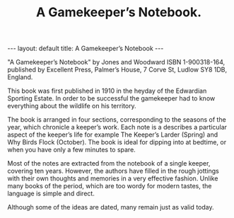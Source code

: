#+STARTUP: showall indent
#+STARTUP: hidestars
#+OPTIONS: H:2 num:nil tags:nil toc:nil timestamps:nil
#+TITLE: A Gamekeeper’s Notebook.
#+BEGIN_HTML
---
layout: default
title: A Gamekeeper’s Notebook
---
#+END_HTML

"A Gamekeeper’s Notebook" by Jones and Woodward ISBN 1-900318-164,
published by Excellent Press, Palmer’s House, 7 Corve St, Ludlow SY8
1DB, England.

This book was first published in 1910 in the heyday of the Edwardian
Sporting Estate. In order to be successful the gamekeeper had to know
everything about the wildlife on his territory.

The book is arranged in four sections, corresponding to the seasons of
the year, which chronicle a keeper’s work. Each note is a describes a
particular aspect of the keeper’s life for example The Keeper’s Larder
(Spring) and Why Birds Flock (October). The book is ideal for dipping
into at bedtime, or when you have only a few minutes to spare.

Most of the notes are extracted from the notebook of a single keeper,
covering ten years. However, the authors have filled in the rough
jottings with their own thoughts and memories in a very effective
fashion. Unlike many books of the period, which are too wordy for
modern tastes, the language is simple and direct.

Although some of the ideas are dated, many remain just as valid today.
